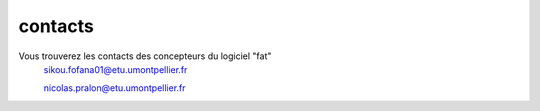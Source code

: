 **contacts**
====================


Vous trouverez les contacts des concepteurs du logiciel "fat"
 sikou.fofana01@etu.umontpellier.fr
 
 nicolas.pralon@etu.umontpellier.fr